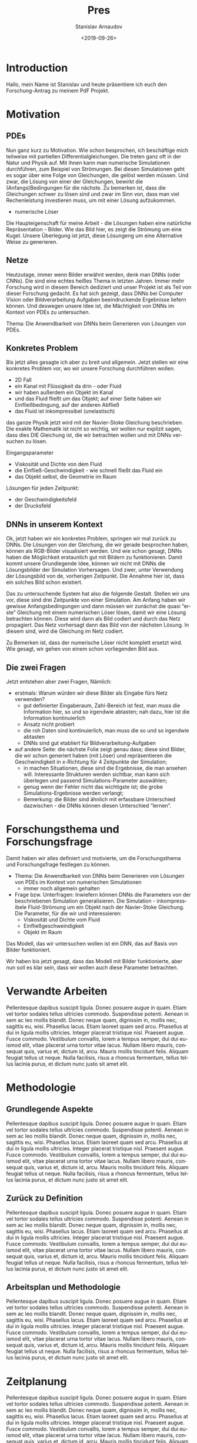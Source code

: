 #+OPTIONS: broken-links:nil c:nil creator:nil d:(not "LOGBOOK")
#+OPTIONS: ':t *:t -:t ::t <:t H:3 \n:nil ^:t arch:headline author:t
#+OPTIONS: date:t e:t email:nil f:t inline:t num:t p:nil pri:nil
#+OPTIONS: prop:nil stat:t tags:t tasks:t tex:t timestamp:t title:t
#+OPTIONS: toc:nil todo:nil |:t
#+TITLE: Pres
#+DATE: <2019-09-26>
#+AUTHOR: Stanislav Arnaudov
#+EMAIL: stanislav.arn@gmail.com
#+LANGUAGE: en
#+SELECT_TAGS: export
#+EXCLUDE_TAGS: noexport

#+LaTeX_CLASS_OPTIONS: [margin=0.05in, tmargin=0.01in]
#+LATEX_HEADER: \usepackage[margin=1.5in, tmargin=1.0in]{geometry}



* Introduction
Hallo, mein Name ist Stanislav und heute präsentiere ich euch den Forschung-Antrag zu meinem PdF Projekt.


* Motivation

** PDEs
Nun ganz kurz zu Motivation. Wie schon besprochen, ich beschäftige mich teilweise mit partiellen Differentialgleichungen. Die treten ganz oft in der Natur und Physik auf. Mit ihnen kann man numerische Simulationen durchführen, zum Beispiel von Strömungen. Bei diesen Simulationen geht es sogar über eine Folge von Gleichungen, die gelöst werden müssen. Und zwar, die Lösung von einer der Gleichungen, bewirkt die (Anfangs)Bedingungen für die nächste. Zu bemerken ist, dass die Gleichungen schwer zu lösen sind und zwar im Sinn von, dass man viel Rechenleistung investieren muss, um mit einer Lösung aufzukommen. 

- numerische Löser

Die Haupteigenschaft für meine Arbeit - die Lösungen haben eine natürliche Repräsentation - Bilder. Wie das Bild hier, es zeigt die Strömung um eine Kugel. Unsere Überlegung ist jetzt, diese Lösungeng um eine Alternative Weise zu generieren.


** Netze
Heutzutage, immer wenn Bilder erwähnt werden, denk man DNNs (oder CNNs). Die sind eine echtes heißes Thema in letzten Jahren. Immer mehr Forschung wird in diesem Bereich dediziert und unser Projekt ist als Teil von dieser Forschung gedacht. Es hat sich gezeigt, dass DNNs bei Computer Vision oder Bildverarbeitung Aufgaben beeindruckende Ergebnisse liefern können. Und deswegen unsere Idee ist, die Mächtigkeit von DNNs im Kontext von PDEs zu untersuchen.

Thema: Die Anwendbarkeit von DNNs beim Generieren von Lösungen von PDEs.

** Konkretes Problem
Bis jetzt alles gesagte ich aber zu breit und allgemein. Jetzt stellen wir eine konkretes Problem vor, wo wir unsere Forschung durchführen wollen.

- 2D Fall
- ein Kanal mit Flüssigkeit da drin - oder Fluid
- wir haben außerdem ein Objekt im Kanal
- und das Fluid fließt um das Objekt; auf einer Seite haben wir Einfließbedingung, auf der anderen Abfließ
- das Fluid ist inkompressibel (unelastisch)

das ganze Physik jetzt wird mit der Navier-Stoke Gleichung beschrieben. Die exakte Mathematik ist nicht so wichtig, wir wollen nur explizit sagen, dass dies DIE Gleichung ist, die wir betrachten wollen und mit DNNs versuchen zu lösen.

Eingangsparameter
- Viskosität und Dichte von dem Fluid
- die Einfließ-Geschwindigkeit - wie schnell fließt das Fluid ein
- das Objekt selbst, die Geometrie im Raum 

Lösungen für jeden Zeitpunkt:
- der Geschwindigkeitsfeld
- der Drucksfeld


** DNNs in unserem Kontext
Ok, jetzt haben wir ein konkretes Problem, springen wir mal zurück zu DNNs. Die Lösungen von der Gleichung, die wir gerade besprochen haben, können als RGB-Bilder visualisiert werden. Und wie schon gesagt, DNNs haben die Möglichkeit erstaunlich gut mit Bildern zu funktionieren. Damit kommt unsere Grundlegende Idee, können wir nicht mit DNNs die Lösungsbilder der Simulation Vorhersagen. Und zwer, unter Verwendung der Lösungsbild von de, vorherigen Zeitpunkt. Die Annahme hier ist, dass ein solches Bild schon existiert.

Das zu untersuchende System hat also die folgende Gestalt. Stellen wir uns vor, diese sind drei Zeitpunkte von einer Simulation. Am Anfang haben wir gewisse Anfangsbedingungen und dann müssen wir zunächst die  quasi "erste" Gleichung mit einem numerischen Löser lösen, damit wir eine Lösung betrachten können. Diese wird dann als Bild codiert und durch das Netz propagiert. Das Netz vorhersagt dann das Bild von der nächsten Lösung. In diesem sind, wird die Gleichung im Netz codiert.

Zu Bemerken ist, dass der numerische Löser nicht komplett ersetzt wird. Wie gesagt, wir gehen von einem schon vorliegenden Bild aus.

** Die zwei Fragen
Jetzt entstehen aber zwei Fragen, Nämlich:

- erstmals: Warum würden wir diese Bilder als Eingabe fürs Netz verwenden?
  + gut definierter Eingaberaum, Zahl-Bereich ist fest, man muss die Information hier, so und so irgendwie abtasten; nah dazu, hier ist die Information kontinuierlich
  + Ansatz nicht probiert
  + die roh Daten sind kontinuierlich, man muss die so und so irgendwie abtasten
  + DNNs sind gut etabliert für Bildverarbeitung-Aufgaben
- auf andere Seite: die nächste Folie zeigt genau dass; diese sind Bilder, die wir schon generiert haben (mit Löser) und repräsentieren die Geschwindigkeit in x-Richtung für 4 Zeitpunkte der Simulation;
  + in machen Situationen, diese sind die Ergebnisse, die man ansehen will. Interessante Strukturen werden sichtbar, man kann sich überlegen und passend Simulations-Parameter auswählen;
  + genug wenn der Fehler nicht das wichtigste ist; die grobe Simulations-Ergebnisse werden verlangt;
  + Bemerkung: die Bilder sind ähnlich mit erfassbare Unterschied dazwischen - die DNNs können diesen Unterschied "lernen".


* Forschungsthema und Forschungsfrage
Damit haben wir alles definiert und motivierte, um die Forschungsthema und Forschungsfrage festlegen zu können.

- Thema: Die Anwendbarkeit von DNNs beim Generieren von Lösungen von PDEs im Kontext von numerischen Simulationen
  + immer noch allgemein gehalten

- Frage bzw. Unterfragen: Inwiefern können DNNs die Parameters von der beschriebenen Simulation generalisieren. Die Simulation - inkompressibele Fluid-Strömung um ein Objekt nach der Navier-Stoke Gleichung. Die Parameter, für die wir und interessieren:
  - Viskosität und Dichte vom Fluid
  - Einfließgeschweindigkeit
  - Objekt im Raum
Das Modell, das wir untersuchen wollen ist ein DNN, das auf Basis von Bilder funktioniert.

Wir haben bis jetzt gesagt, dass das Modell mit Bilder funktionierte, aber nun soll es klar sein, dass wir wollen auch diese Parameter betrachten.


* Verwandte Arbeiten
Pellentesque dapibus suscipit ligula.  Donec posuere augue in quam.  Etiam vel tortor sodales tellus ultricies commodo.  Suspendisse potenti.  Aenean in sem ac leo mollis blandit.  Donec neque quam, dignissim in, mollis nec, sagittis eu, wisi.  Phasellus lacus.  Etiam laoreet quam sed arcu.  Phasellus at dui in ligula mollis ultricies.  Integer placerat tristique nisl.  Praesent augue.  Fusce commodo.  Vestibulum convallis, lorem a tempus semper, dui dui euismod elit, vitae placerat urna tortor vitae lacus.  Nullam libero mauris, consequat quis, varius et, dictum id, arcu.  Mauris mollis tincidunt felis.  Aliquam feugiat tellus ut neque.  Nulla facilisis, risus a rhoncus fermentum, tellus tellus lacinia purus, et dictum nunc justo sit amet elit.


* Methodologie
** Grundlegende Aspekte
Pellentesque dapibus suscipit ligula.  Donec posuere augue in quam.  Etiam vel tortor sodales tellus ultricies commodo.  Suspendisse potenti.  Aenean in sem ac leo mollis blandit.  Donec neque quam, dignissim in, mollis nec, sagittis eu, wisi.  Phasellus lacus.  Etiam laoreet quam sed arcu.  Phasellus at dui in ligula mollis ultricies.  Integer placerat tristique nisl.  Praesent augue.  Fusce commodo.  Vestibulum convallis, lorem a tempus semper, dui dui euismod elit, vitae placerat urna tortor vitae lacus.  Nullam libero mauris, consequat quis, varius et, dictum id, arcu.  Mauris mollis tincidunt felis.  Aliquam feugiat tellus ut neque.  Nulla facilisis, risus a rhoncus fermentum, tellus tellus lacinia purus, et dictum nunc justo sit amet elit.


** Zurück zu Definition
Pellentesque dapibus suscipit ligula.  Donec posuere augue in quam.  Etiam vel tortor sodales tellus ultricies commodo.  Suspendisse potenti.  Aenean in sem ac leo mollis blandit.  Donec neque quam, dignissim in, mollis nec, sagittis eu, wisi.  Phasellus lacus.  Etiam laoreet quam sed arcu.  Phasellus at dui in ligula mollis ultricies.  Integer placerat tristique nisl.  Praesent augue.  Fusce commodo.  Vestibulum convallis, lorem a tempus semper, dui dui euismod elit, vitae placerat urna tortor vitae lacus.  Nullam libero mauris, consequat quis, varius et, dictum id, arcu.  Mauris mollis tincidunt felis.  Aliquam feugiat tellus ut neque.  Nulla facilisis, risus a rhoncus fermentum, tellus tellus lacinia purus, et dictum nunc justo sit amet elit.


** Arbeitsplan und Methodologie
Pellentesque dapibus suscipit ligula.  Donec posuere augue in quam.  Etiam vel tortor sodales tellus ultricies commodo.  Suspendisse potenti.  Aenean in sem ac leo mollis blandit.  Donec neque quam, dignissim in, mollis nec, sagittis eu, wisi.  Phasellus lacus.  Etiam laoreet quam sed arcu.  Phasellus at dui in ligula mollis ultricies.  Integer placerat tristique nisl.  Praesent augue.  Fusce commodo.  Vestibulum convallis, lorem a tempus semper, dui dui euismod elit, vitae placerat urna tortor vitae lacus.  Nullam libero mauris, consequat quis, varius et, dictum id, arcu.  Mauris mollis tincidunt felis.  Aliquam feugiat tellus ut neque.  Nulla facilisis, risus a rhoncus fermentum, tellus tellus lacinia purus, et dictum nunc justo sit amet elit.



* Zeitplanung
Pellentesque dapibus suscipit ligula.  Donec posuere augue in quam.  Etiam vel tortor sodales tellus ultricies commodo.  Suspendisse potenti.  Aenean in sem ac leo mollis blandit.  Donec neque quam, dignissim in, mollis nec, sagittis eu, wisi.  Phasellus lacus.  Etiam laoreet quam sed arcu.  Phasellus at dui in ligula mollis ultricies.  Integer placerat tristique nisl.  Praesent augue.  Fusce commodo.  Vestibulum convallis, lorem a tempus semper, dui dui euismod elit, vitae placerat urna tortor vitae lacus.  Nullam libero mauris, consequat quis, varius et, dictum id, arcu.  Mauris mollis tincidunt felis.  Aliquam feugiat tellus ut neque.  Nulla facilisis, risus a rhoncus fermentum, tellus tellus lacinia purus, et dictum nunc justo sit amet elit.


* Schluss
Damit bin ich zu Ende. Ich bedanke mich für die Aufmerksamkeit.


* Wörter                                                            :ignore:
#  LocalWords:  Haupteigenschaft PDEs Navier Stoke Unterfragen
